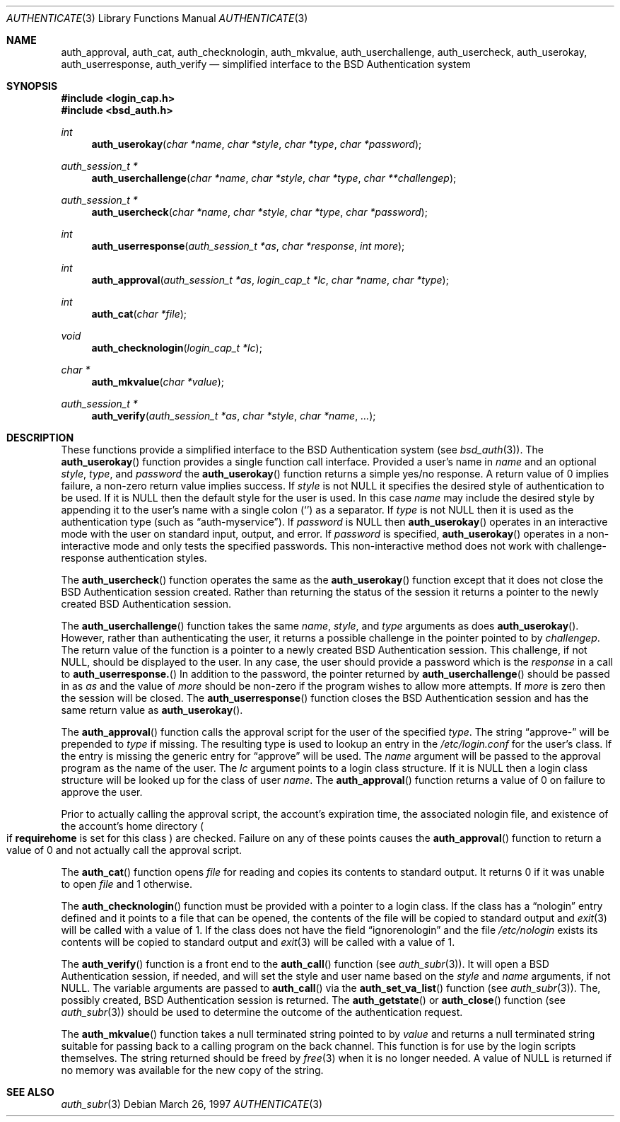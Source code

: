 .\"	$OpenBSD: authenticate.3,v 1.1 2000/11/21 00:51:16 millert Exp $
.\"
.\" Copyright (c) 1997 Berkeley Software Design, Inc. All rights reserved.
.\"
.\" Redistribution and use in source and binary forms, with or without
.\" modification, are permitted provided that the following conditions
.\" are met:
.\" 1. Redistributions of source code must retain the above copyright
.\"    notice, this list of conditions and the following disclaimer.
.\" 2. Redistributions in binary form must reproduce the above copyright
.\"    notice, this list of conditions and the following disclaimer in the
.\"    documentation and/or other materials provided with the distribution.
.\" 3. All advertising materials mentioning features or use of this software
.\"    must display the following acknowledgement:
.\"	This product includes software developed by Berkeley Software Design,
.\"	Inc.
.\" 4. The name of Berkeley Software Design, Inc.  may not be used to endorse
.\"    or promote products derived from this software without specific prior
.\"    written permission.
.\"
.\" THIS SOFTWARE IS PROVIDED BY BERKELEY SOFTWARE DESIGN, INC. ``AS IS'' AND
.\" ANY EXPRESS OR IMPLIED WARRANTIES, INCLUDING, BUT NOT LIMITED TO, THE
.\" IMPLIED WARRANTIES OF MERCHANTABILITY AND FITNESS FOR A PARTICULAR PURPOSE
.\" ARE DISCLAIMED.  IN NO EVENT SHALL BERKELEY SOFTWARE DESIGN, INC. BE LIABLE
.\" FOR ANY DIRECT, INDIRECT, INCIDENTAL, SPECIAL, EXEMPLARY, OR CONSEQUENTIAL
.\" DAMAGES (INCLUDING, BUT NOT LIMITED TO, PROCUREMENT OF SUBSTITUTE GOODS
.\" OR SERVICES; LOSS OF USE, DATA, OR PROFITS; OR BUSINESS INTERRUPTION)
.\" HOWEVER CAUSED AND ON ANY THEORY OF LIABILITY, WHETHER IN CONTRACT, STRICT
.\" LIABILITY, OR TORT (INCLUDING NEGLIGENCE OR OTHERWISE) ARISING IN ANY WAY
.\" OUT OF THE USE OF THIS SOFTWARE, EVEN IF ADVISED OF THE POSSIBILITY OF
.\" SUCH DAMAGE.
.\"
.\"	BSDI $From: authenticate.3,v 2.7 1998/09/03 20:27:20 prb Exp $
.Dd March 26, 1997
.Dt AUTHENTICATE 3
.Os
.Sh NAME
.Nm auth_approval ,
.Nm auth_cat ,
.Nm auth_checknologin ,
.Nm auth_mkvalue ,
.Nm auth_userchallenge ,
.Nm auth_usercheck ,
.Nm auth_userokay ,
.Nm auth_userresponse ,
.Nm auth_verify
.Nd simplified interface to the BSD Authentication system
.Sh SYNOPSIS
.Fd #include <login_cap.h>
.Fd #include <bsd_auth.h>
.Ft int
.Fn auth_userokay "char *name" "char *style" "char *type" "char *password"
.Ft auth_session_t *
.Fn auth_userchallenge "char *name" "char *style" "char *type" "char **challengep"
.Ft auth_session_t *
.Fn auth_usercheck "char *name" "char *style" "char *type" "char *password"
.Ft int
.Fn auth_userresponse "auth_session_t *as" "char *response" "int more"
.Ft int
.Fn auth_approval "auth_session_t *as" "login_cap_t *lc" "char *name" "char *type"
.Ft int
.Fn auth_cat "char *file"
.Ft void
.Fn auth_checknologin "login_cap_t *lc"
.Ft char *
.Fn auth_mkvalue "char *value"
.Ft auth_session_t *
.Fn auth_verify "auth_session_t *as" "char *style" "char *name" "..."
.Sh DESCRIPTION
These functions provide a simplified interface to the BSD Authentication
system 
.Pq see Xr bsd_auth 3 Ns .
The
.Fn auth_userokay
function provides a single function call interface.  
Provided a user's name in
.Ar name
and an optional
.Ar style ,
.Ar type ,
and
.Ar password
the
.Fn auth_userokay
function returns a simple yes/no response.
A return value of 0 implies failure, a non-zero return value implies success.
If
.Ar style
is not
.Dv NULL
it specifies the desired style of authentication to be used.  If it is
.Dv NULL
then the default style for the user is used.  In this case
.Ar name
may include the desired style by appending it to the user's name with a
single colon
.Pq Sq \:
as a separator.
If
.Ar type
is not
.Dv NULL
then it is used as the authentication type (such as
.Dq auth-myservice ) .
If
.Ar password
is
.Dv NULL
then
.Fn auth_userokay
operates in an interactive mode with the user on standard input, output,
and error.  If
.Ar password
is specified,
.Fn auth_userokay
operates in a non-interactive mode and only tests the specified passwords.
This non-interactive method does not work with challenge-response
authentication styles.
.Pp
The
.Fn auth_usercheck
function operates the same as the
.Fn auth_userokay
function except that it does not close the BSD Authentication session
created.  Rather than returning the status of the session it returns
a pointer to the newly created BSD Authentication session.
.Pp
The
.Fn auth_userchallenge
function takes the same
.Ar name , style ,
and
.Ar type
arguments as does
.Fn auth_userokay .
However, rather than authenticating the user, it returns a possible
challenge in the pointer pointed to by
.Ar challengep .
The return value of the function is a pointer to a newly created
BSD Authentication session.
This challenge, if not
.Dv NULL ,
should be displayed to the user.
In any case, the user should provide a password which is
the
.Ar response
in a call to
.Fn auth_userresponse.
In addition to the password, the pointer returned by
.Fn auth_userchallenge
should be passed in as
.Ar as
and the value of
.Va more
should be non-zero if the program wishes to allow more attempts.
If
.Va more
is zero then the session will be closed.
The
.Fn auth_userresponse
function closes the BSD Authentication session and has the same
return value as
.Fn auth_userokay .
.Pp
The
.Fn auth_approval
function calls the approval script for the user of the specified
.Ar type .
The string
.Dq approve-
will be prepended to
.Ar type
if missing. 
The resulting type is used to lookup an entry in the
.Pa /etc/login.conf
for the user's class.  If the entry is missing the generic
entry for
.Dq approve
will be used.
The
.Ar name
argument will be passed to the approval program as the name of the user.
The
.Ar lc
argument points to a login class structure.  If it is
.Dv NULL
then a login class structure will be looked up for the class of
user
.Ar name .
The
.Fn auth_approval
function returns a value of 0 on failure to approve the user.
.Pp
Prior to actually calling the approval script, the account's
expiration time, the associated nologin file, and existence
of the account's home directory 
.Po
if
.Li requirehome
is set for this class
.Pc 
are checked.
Failure on any of these points causes the
.Fn auth_approval
function to return a value of 0 and not actually call the approval script.
.Pp
The
.Fn auth_cat
function opens
.Ar file
for reading and copies its contents to standard output.
It returns 0 if it was unable to open
.Ar file
and 1 otherwise.
.Pp
The
.Fn auth_checknologin
function must be provided with a pointer to a login class.
If the class has a
.Dq nologin
entry defined and it points to a file that can be opened,
the contents of the file will be copied to standard output and
.Xr exit 3
will be called with a value of 1.
If the class does not have the field
.Dq ignorenologin
and the file
.Pa /etc/nologin
exists its contents will be copied to standard output and
.Xr exit 3
will be called with a value of 1.
.Pp
The
.Fn auth_verify
function is a front end to the
.Fn auth_call
function 
.Pq see Xr auth_subr 3 Ns .
It will open a BSD Authentication session, if needed, and will set
the style and user name based on the
.Ar style
and
.Ar name
arguments, if not 
.Dv NULL .
The variable arguments are passed to
.Fn auth_call
via the
.Fn auth_set_va_list
function 
.Pq see Xr auth_subr 3 Ns .
The, possibly created, BSD Authentication session is returned.
The
.Fn auth_getstate
or
.Fn auth_close
function 
.Pq see Xr auth_subr 3
should be used to determine the outcome of the authentication request.
.Pp
The
.Fn auth_mkvalue
function takes a null terminated string pointed to by
.Ar value
and returns a null terminated string suitable for passing
back to a calling program on the back channel.  This function
is for use by the login scripts themselves.
The string returned should be freed by
.Xr free 3
when it is no longer needed.
A value of 
.Dv NULL
is returned if no memory was available for the new copy of the string.
.Sh SEE ALSO
.Xr auth_subr 3
